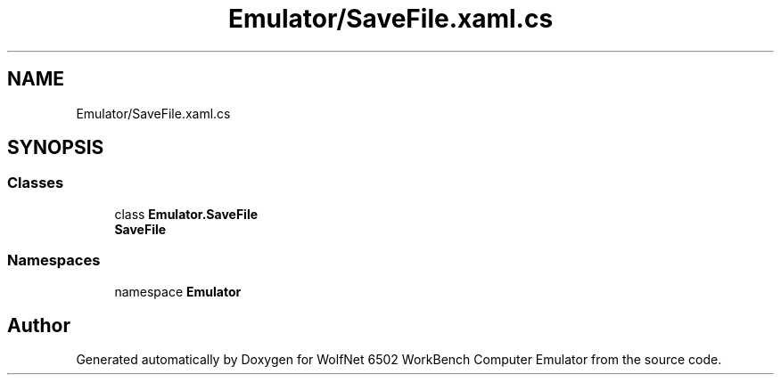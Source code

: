 .TH "Emulator/SaveFile.xaml.cs" 3 "Wed Sep 28 2022" "Version beta" "WolfNet 6502 WorkBench Computer Emulator" \" -*- nroff -*-
.ad l
.nh
.SH NAME
Emulator/SaveFile.xaml.cs
.SH SYNOPSIS
.br
.PP
.SS "Classes"

.in +1c
.ti -1c
.RI "class \fBEmulator\&.SaveFile\fP"
.br
.RI "\fBSaveFile\fP  "
.in -1c
.SS "Namespaces"

.in +1c
.ti -1c
.RI "namespace \fBEmulator\fP"
.br
.in -1c
.SH "Author"
.PP 
Generated automatically by Doxygen for WolfNet 6502 WorkBench Computer Emulator from the source code\&.
